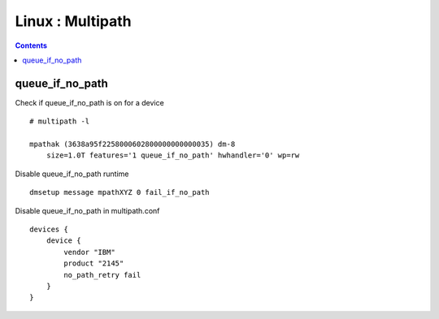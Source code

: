 Linux : Multipath
+++++++++++++++++

.. contents::

queue_if_no_path
================

Check if queue_if_no_path is on for a device

::

    # multipath -l

    mpathak (3638a95f2258000602800000000000035) dm-8
        size=1.0T features='1 queue_if_no_path' hwhandler='0' wp=rw

Disable queue_if_no_path runtime

::

    dmsetup message mpathXYZ 0 fail_if_no_path


Disable queue_if_no_path in multipath.conf

::
    
    devices {
        device {
            vendor "IBM"
            product "2145"
            no_path_retry fail
        }
    }

